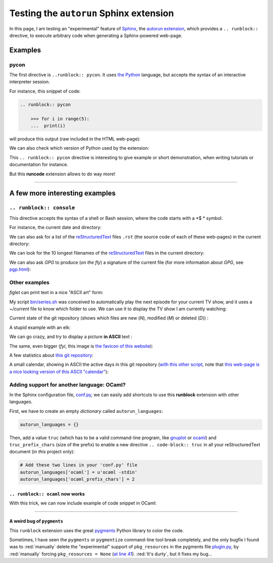.. meta::
   :description lang=en: Testing the ``autorun`` Sphinx extension
   :description lang=fr: Test de l'extension ``runblock`` pour Sphinx

##########################################
 Testing the ``autorun`` Sphinx extension
##########################################

In this page, I am testing an "experimental" feature of `Sphinx <http://www.sphinx-doc.org/en/stable/>`_,
the `autorun extension <https://pypi.python.org/pypi/sphinxcontrib-autorun/>`_, which provides a ``.. runblock::`` directive,
to execute arbitrary code when generating a Sphinx-powered web-page.

.. seealso:: For a list of possibly useful Sphinx extensions, `this page gives a good overview <http://sphinxext-survey.readthedocs.io/en/latest/index.html>`_.
.. seealso:: `More details on runblock and autorun <http://pvbookmarks.readthedocs.io/en/latest/devel/documentation/doc_generators/sphinx/extensions/contributed_extensions/autorun.html>`_.

Examples
--------
pycon
~~~~~
The first directive is ``..runblock:: pycon``.
It uses `the Python <https://www.python.org/>`_ language,
but accepts the syntax of an interactive interpreter session.

For instance, this snippet of code:

.. code-block:: rst

   .. runblock:: pycon

       >>> for i in range(5):
       ...  print(i)


will produce this output (raw included in the HTML web-page):

.. runblock:: pycon

    >>> for i in range(5):
    ...  print(i)


We can also check which version of Python used by the extension:

.. runblock:: pycon

    >>> import sys
    >>> print(sys.version)


This ``.. runblock:: pycon`` directive is interesting to give example or short demonstration, when writing tutorials or documentation for instance.

But this **runcode** extension allows to do way more!

------------------------------------------------------------------------------

A few more interesting examples
-------------------------------
``.. runblock:: console``
~~~~~~~~~~~~~~~~~~~~~~~~~
This directive accepts the syntax of a shell or Bash session, where the code starts with a *$ * symbol.


For instance, the current date and directory:

.. runblock:: console

    $ LANG=en echo "Date: $(date). Directory: $(pwd)."

We can also ask for a list of the `reStructuredText <demo.html>`_ files ``.rst`` (the source code of each of these web-pages) in the current directory:

.. runblock:: console

    $ LANG=en ls -larth ./{,.}*.rst

We can look for the 10 longest filenames of the `reStructuredText`_ files in the current directory:

.. runblock:: console

    $ LANG=en ; for i in $(find -iname '*'.rst | sort); do echo "${#i} : $i" | sed s/'^\([0-9]\) '/'0\1 '/; done | sort | tail | awk '{ print $3 }'

We can also ask *GPG* to produce (*on the fly*) a signature of the current file (for more information about *GPG*, see `<pgp.html>`_):

.. runblock:: console

    $ LANG=en gpg --quiet -o - --armor --detach-sign runblock.en.rst

Other examples
~~~~~~~~~~~~~~

*figlet* can print text in a nice "ASCII art" form:

.. runblock:: console

    $ LANG=en figlet "Isn't  it  pretty  ?"


My script `<bin/series.sh>`_ was conceived to automatically play the next episode for your current TV show,
and it uses a *~/current* file to know which folder to use.
We can use it to display the TV show I am currently watching:

.. runblock:: console

    $ LANG=en echo -e "These days, I am watching the TV show : $(basename "$(cat /home/lilian/current | tr _ ' ' | recode utf8..tex | iconv -c -s -t ascii)") :)"


Current state of the git repository (shows which files are new (*N*), modified (*M*) or deleted (*D*)) :

.. runblock:: console

    $ LANG=en git status --porcelain | recode utf8..tex | iconv -c -s -t ascii


A stupid example with an elk:

.. runblock:: console

    $ cowthink -W 160 -f /usr/share/cowsay/cows/moose.cow "And you think this is funny?"


We can go crazy, and try to display a picture **in ASCII** text :

.. runblock:: console

    $ convert ~/.link.ico jpg:- | jp2a -b - --size=31x20 | recode utf8..tex | iconv -c -s -t ascii


The same, even bigger (*fyi*, this image is `the favicon of this website <https://bitbucket.org/lbesson/web-sphinx/src/master/.static/.favicon.ico>`_):

.. runblock:: console

    $ convert ~/.link.ico jpg:- | jp2a -b - --size=62x30 | recode utf8..tex | iconv -c -s -t ascii


A few statistics about `this git repository <https://bitbucket.org/lbesson/web-sphinx/>`_:

.. runblock:: console

   $ echo "Number of commits per author (on this git repository) :"
   $ git --no-pager shortlog -sn --all | iconv -c -s -t ascii


A small calendar, showing in ASCII the active days in this git repository (`with this other script <https://bitbucket.org/lbesson/bin/src/master/git-cal>`_, note that `this web-page is a nice looking version of this ASCII "calendar" <https://bitbucket.org/lbesson/web-sphinx/addon/bitbucket-graphs/graphs-repo-page>`_):

.. runblock:: console

   $ git-cal --ascii | iconv -c -s -t ascii


Adding support for another language: OCaml?
~~~~~~~~~~~~~~~~~~~~~~~~~~~~~~~~~~~~~~~~~~~

In the Sphinx configuration file, `conf.py <https://bitbucket.org/lbesson/web-sphinx/src/master/conf.py#conf.py-96>`_,
we can easily add shortcuts to use this **runblock** extension with other languages.

First, we have to create an empty *dictionary* called ``autorun_languages``:

.. code-block:: python

   autorun_languages = {}


Then, add a value ``truc`` (which has to be a valid command-line program, like `gnuplot <gnuplot.html>`_ or `ocaml <ocaml.html>`_)
and ``truc_prefix_chars`` (size of the prefix)
to enable a new directive ``.. code-block:: truc`` in all your reStructuredText document (in *this* project only):

.. code-block:: python

   # Add these two lines in your 'conf.py' file
   autorun_languages['ocaml'] = u'ocaml -stdin'
   autorun_languages['ocaml_prefix_chars'] = 2

``.. runblock:: ocaml`` now works
^^^^^^^^^^^^^^^^^^^^^^^^^^^^^^^^^
With this trick, we can now include example of code snippet in OCaml:

.. runblock:: ocaml

   # let rec f = function 0 -> 1 | n -> n *(f (n-1)) in
   # print_int (f 11);;
   # Printf.printf "\n        OCaml version %s\n" Sys.ocaml_version;;

------------------------------------------------------------------------------

A weird bug of ``pygments``
^^^^^^^^^^^^^^^^^^^^^^^^^^^
This ``runblock`` extension uses the great `pygments <http://pygments.org/>`_ Python library to color the code.

Sometimes, I have seen the ``pygments`` or ``pygmentize`` command-line tool break completely,
and the only bugfix I found was to :red:`manually` delete the "experimental" support of ``pkg_resources``
in the pygments file `plugin.py <https://bitbucket.org/birkenfeld/pygments-main/src/default/pygments/plugin.py#plugin.py-41>`_,
by :red:`manually` forcing ``pkg_resources = None``
(`at line 41 <https://bitbucket.org/birkenfeld/pygments-main/src/default/pygments/plugin.py#plugin.py-41>`_).
:red:`It's durty`, but it fixes my bug...

.. (c) Lilian Besson, 2011-2016, https://bitbucket.org/lbesson/web-sphinx/
